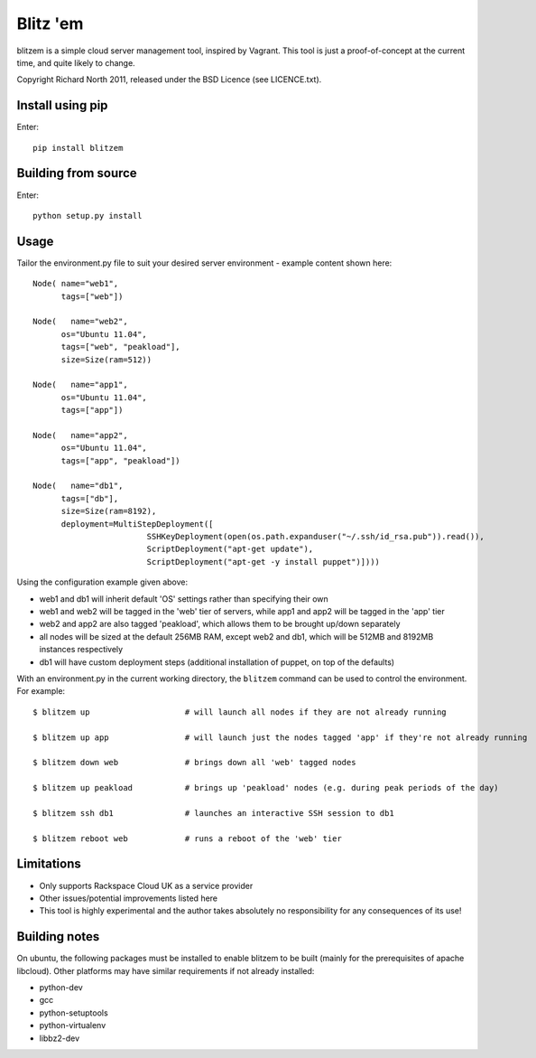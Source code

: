 =========
Blitz 'em
=========

blitzem is a simple cloud server management tool, inspired by Vagrant. This tool is just a proof-of-concept at the current time, and quite likely to change.

Copyright Richard North 2011, released under the BSD Licence (see LICENCE.txt).

Install using pip
=================

Enter::

    pip install blitzem

Building from source
====================

Enter::

    python setup.py install

Usage
=====

Tailor the environment.py file to suit your desired server environment - example content shown here::

    Node( name="web1",
          tags=["web"])

    Node(   name="web2",
          os="Ubuntu 11.04",
          tags=["web", "peakload"],
          size=Size(ram=512))

    Node(   name="app1",
          os="Ubuntu 11.04",
          tags=["app"])

    Node(   name="app2",
          os="Ubuntu 11.04",
          tags=["app", "peakload"])

    Node(   name="db1",
          tags=["db"],
          size=Size(ram=8192),
          deployment=MultiStepDeployment([
                            SSHKeyDeployment(open(os.path.expanduser("~/.ssh/id_rsa.pub")).read()),
                            ScriptDeployment("apt-get update"),
                            ScriptDeployment("apt-get -y install puppet")])))

Using the configuration example given above:

* web1 and db1 will inherit default 'OS' settings rather than specifying their own

* web1 and web2 will be tagged in the 'web' tier of servers, while app1 and app2 will be tagged in the 'app' tier

* web2 and app2 are also tagged 'peakload', which allows them to be brought up/down separately

* all nodes will be sized at the default 256MB RAM, except web2 and db1, which will be 512MB and 8192MB instances respectively

* db1 will have custom deployment steps (additional installation of puppet, on top of the defaults)

With an environment.py in the current working directory, the ``blitzem`` command can be used to control the environment. For example::

   $ blitzem up                    # will launch all nodes if they are not already running

   $ blitzem up app                # will launch just the nodes tagged 'app' if they're not already running

   $ blitzem down web              # brings down all 'web' tagged nodes

   $ blitzem up peakload           # brings up 'peakload' nodes (e.g. during peak periods of the day)

   $ blitzem ssh db1               # launches an interactive SSH session to db1

   $ blitzem reboot web            # runs a reboot of the 'web' tier


Limitations
===========

* Only supports Rackspace Cloud UK as a service provider

* Other issues/potential improvements listed here

* This tool is highly experimental and the author takes absolutely no responsibility for any consequences of its use!

Building notes
==============

On ubuntu, the following packages must be installed to enable blitzem to be built (mainly for the prerequisites of apache libcloud). Other platforms may have similar requirements if not already installed:

* python-dev

* gcc

* python-setuptools

* python-virtualenv

* libbz2-dev
